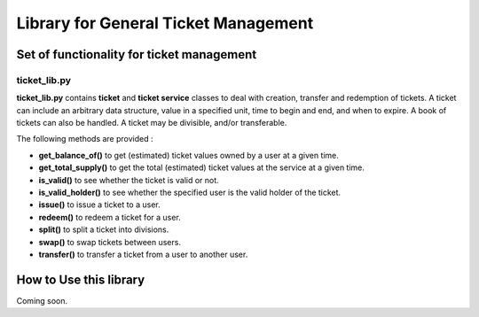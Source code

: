 Library for General Ticket Management
=====================================

Set of functionality for ticket management
------------------------------------------

ticket_lib.py
~~~~~~~~~~~~~

**ticket_lib.py** contains **ticket** and **ticket service** classes to
deal with creation, transfer and redemption of tickets. A ticket can
include an arbitrary data structure, value in a specified unit, time to
begin and end, and when to expire. A book of tickets can also be
handled. A ticket may be divisible, and/or transferable.

The following methods are provided :

* **get_balance_of()** to get (estimated) ticket values owned by a user at a given time.

* **get_total_supply()** to get the total (estimated) ticket values at the service at a given time.

* **is_valid()** to see whether the ticket is valid or not.

* **is_valid_holder()** to see whether the specified user is the valid holder of the ticket.

* **issue()** to issue a ticket to a user.

* **redeem()** to redeem a ticket for a user.

* **split()** to split a ticket into divisions.

* **swap()** to swap tickets between users.

* **transfer()** to transfer a ticket from a user to another user.

How to Use this library
-----------------------

Coming soon.
